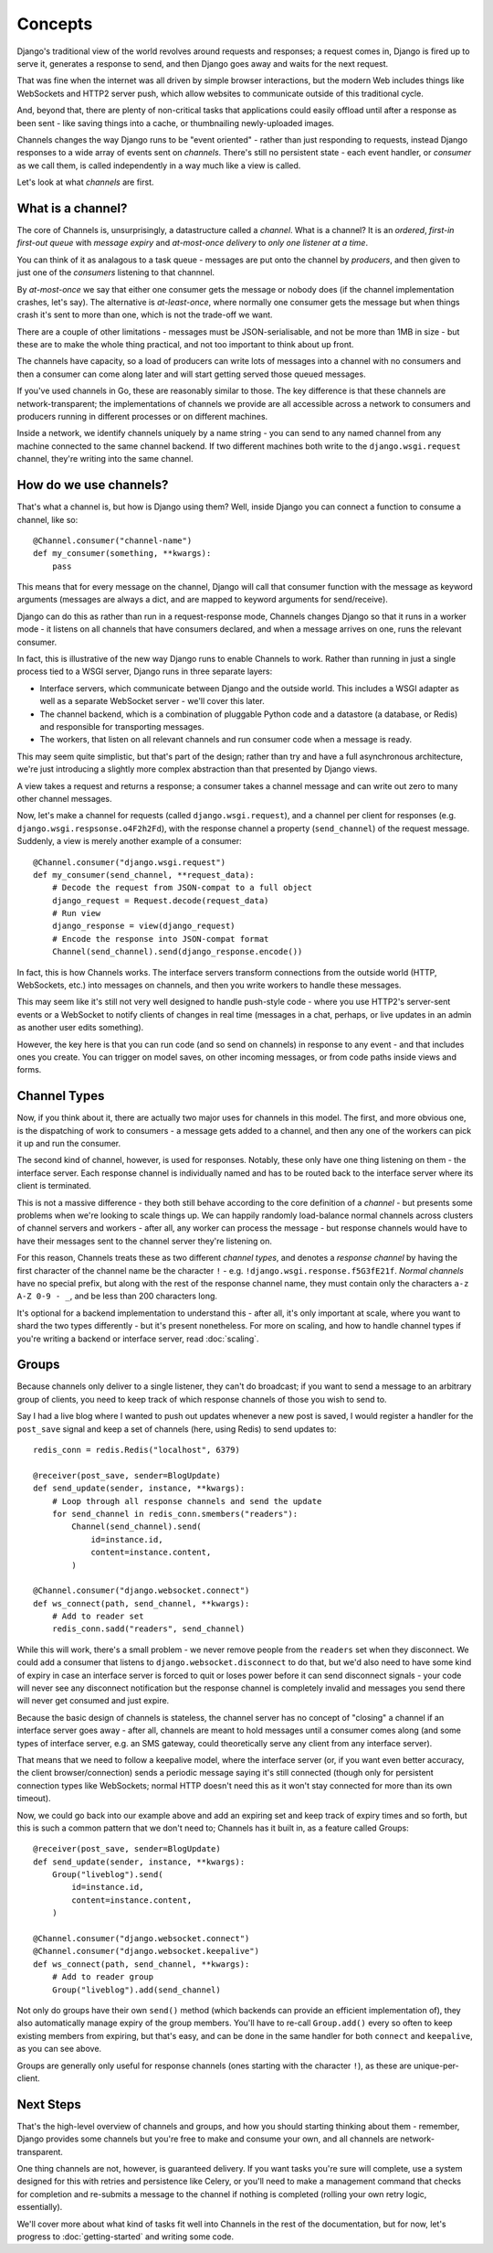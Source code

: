 Concepts
========

Django's traditional view of the world revolves around requests and responses;
a request comes in, Django is fired up to serve it, generates a response to
send, and then Django goes away and waits for the next request.

That was fine when the internet was all driven by simple browser interactions,
but the modern Web includes things like WebSockets and HTTP2 server push,
which allow websites to communicate outside of this traditional cycle.

And, beyond that, there are plenty of non-critical tasks that applications
could easily offload until after a response as been sent - like saving things
into a cache, or thumbnailing newly-uploaded images.

Channels changes the way Django runs to be "event oriented" - rather than 
just responding to requests, instead Django responses to a wide array of events
sent on *channels*. There's still no persistent state - each event handler,
or *consumer* as we call them, is called independently in a way much like a
view is called.

Let's look at what *channels* are first.

What is a channel?
------------------

The core of Channels is, unsurprisingly, a datastructure called a *channel*.
What is a channel? It is an *ordered*, *first-in first-out queue* with
*message expiry* and *at-most-once delivery* to *only one listener at a time*.

You can think of it as analagous to a task queue - messages are put onto
the channel by *producers*, and then given to just one of the *consumers*
listening to that channnel.

By *at-most-once* we say that either one consumer gets the message or nobody
does (if the channel implementation crashes, let's say). The
alternative is *at-least-once*, where normally one consumer gets the message
but when things crash it's sent to more than one, which is not the trade-off
we want.

There are a couple of other limitations - messages must be JSON-serialisable,
and not be more than 1MB in size - but these are to make the whole thing
practical, and not too important to think about up front.

The channels have capacity, so a load of producers can write lots of messages
into a channel with no consumers and then a consumer can come along later and
will start getting served those queued messages.

If you've used channels in Go, these are reasonably similar to those. The key
difference is that these channels are network-transparent; the implementations
of channels we provide are all accessible across a network to consumers
and producers running in different processes or on different machines.

Inside a network, we identify channels uniquely by a name string - you can
send to any named channel from any machine connected to the same channel 
backend. If two different machines both write to the ``django.wsgi.request``
channel, they're writing into the same channel.

How do we use channels?
-----------------------

That's what a channel is, but how is Django using them? Well, inside Django
you can connect a function to consume a channel, like so::

    @Channel.consumer("channel-name")
    def my_consumer(something, **kwargs):
        pass

This means that for every message on the channel, Django will call that
consumer function with the message as keyword arguments (messages are always
a dict, and are mapped to keyword arguments for send/receive).

Django can do this as rather than run in a request-response mode, Channels
changes Django so that it runs in a worker mode - it listens on all channels
that have consumers declared, and when a message arrives on one, runs the
relevant consumer.

In fact, this is illustrative of the new way Django runs to enable Channels to
work. Rather than running in just a single process tied to a WSGI server,
Django runs in three separate layers:

* Interface servers, which communicate between Django and the outside world.
  This includes a WSGI adapter as well as a separate WebSocket server - we'll
  cover this later.

* The channel backend, which is a combination of pluggable Python code and
  a datastore (a database, or Redis) and responsible for transporting messages.

* The workers, that listen on all relevant channels and run consumer code
  when a message is ready.

This may seem quite simplistic, but that's part of the design; rather than
try and have a full asynchronous architecture, we're just introducing a
slightly more complex abstraction than that presented by Django views.

A view takes a request and returns a response; a consumer takes a channel
message and can write out zero to many other channel messages.

Now, let's make a channel for requests (called ``django.wsgi.request``), 
and a channel per client for responses (e.g. ``django.wsgi.respsonse.o4F2h2Fd``),
with the response channel a property (``send_channel``) of the request message.
Suddenly, a view is merely another example of a consumer::

    @Channel.consumer("django.wsgi.request")
    def my_consumer(send_channel, **request_data):
        # Decode the request from JSON-compat to a full object
        django_request = Request.decode(request_data)
        # Run view
        django_response = view(django_request)
        # Encode the response into JSON-compat format
        Channel(send_channel).send(django_response.encode())

In fact, this is how Channels works. The interface servers transform connections
from the outside world (HTTP, WebSockets, etc.) into messages on channels,
and then you write workers to handle these messages.

This may seem like it's still not very well designed to handle push-style
code - where you use HTTP2's server-sent events or a WebSocket to notify
clients of changes in real time (messages in a chat, perhaps, or live updates
in an admin as another user edits something).

However, the key here is that you can run code (and so send on channels) in
response to any event - and that includes ones you create. You can trigger
on model saves, on other incoming messages, or from code paths inside views
and forms.

.. _channel-types:

Channel Types
-------------

Now, if you think about it, there are actually two major uses for channels in
this model. The first, and more obvious one, is the dispatching of work to
consumers - a message gets added to a channel, and then any one of the workers
can pick it up and run the consumer.

The second kind of channel, however, is used for responses. Notably, these only
have one thing listening on them - the interface server. Each response channel
is individually named and has to be routed back to the interface server where
its client is terminated.

This is not a massive difference - they both still behave according to the core
definition of a *channel* - but presents some problems when we're looking to
scale things up. We can happily randomly load-balance normal channels across
clusters of channel servers and workers - after all, any worker can process
the message - but response channels would have to have their messages sent
to the channel server they're listening on.

For this reason, Channels treats these as two different *channel types*, and
denotes a *response channel* by having the first character of the channel name
be the character ``!`` - e.g. ``!django.wsgi.response.f5G3fE21f``. *Normal
channels* have no special prefix, but along with the rest of the response
channel name, they must contain only the characters ``a-z A-Z 0-9 - _``,
and be less than 200 characters long.

It's optional for a backend implementation to understand this - after all,
it's only important at scale, where you want to shard the two types differently
- but it's present nonetheless. For more on scaling, and how to handle channel
types if you're writing a backend or interface server, read :doc:`scaling`.

Groups
------

Because channels only deliver to a single listener, they can't do broadcast;
if you want to send a message to an arbitrary group of clients, you need to
keep track of which response channels of those you wish to send to.

Say I had a live blog where I wanted to push out updates whenever a new post is
saved, I would register a handler for the ``post_save`` signal and keep a
set of channels (here, using Redis) to send updates to::

    
    redis_conn = redis.Redis("localhost", 6379)

    @receiver(post_save, sender=BlogUpdate)
    def send_update(sender, instance, **kwargs):
        # Loop through all response channels and send the update
        for send_channel in redis_conn.smembers("readers"):
            Channel(send_channel).send(
                id=instance.id,
                content=instance.content,
            )

    @Channel.consumer("django.websocket.connect")
    def ws_connect(path, send_channel, **kwargs):
        # Add to reader set
        redis_conn.sadd("readers", send_channel)

While this will work, there's a small problem - we never remove people from
the ``readers`` set when they disconnect. We could add a consumer that
listens to ``django.websocket.disconnect`` to do that, but we'd also need to
have some kind of expiry in case an interface server is forced to quit or
loses power before it can send disconnect signals - your code will never
see any disconnect notification but the response channel is completely
invalid and messages you send there will never get consumed and just expire.

Because the basic design of channels is stateless, the channel server has no
concept of "closing" a channel if an interface server goes away - after all,
channels are meant to hold messages until a consumer comes along (and some
types of interface server, e.g. an SMS gateway, could theoretically serve
any client from any interface server).

That means that we need to follow a keepalive model, where the interface server
(or, if you want even better accuracy, the client browser/connection) sends
a periodic message saying it's still connected (though only for persistent
connection types like WebSockets; normal HTTP doesn't need this as it won't
stay connected for more than its own timeout).

Now, we could go back into our example above and add an expiring set and keep
track of expiry times and so forth, but this is such a common pattern that
we don't need to; Channels has it built in, as a feature called Groups::

    @receiver(post_save, sender=BlogUpdate)
    def send_update(sender, instance, **kwargs):
        Group("liveblog").send(
            id=instance.id,
            content=instance.content,
        )

    @Channel.consumer("django.websocket.connect")
    @Channel.consumer("django.websocket.keepalive")
    def ws_connect(path, send_channel, **kwargs):
        # Add to reader group
        Group("liveblog").add(send_channel)

Not only do groups have their own ``send()`` method (which backends can provide
an efficient implementation of), they also automatically manage expiry of 
the group members. You'll have to re-call ``Group.add()`` every so often to
keep existing members from expiring, but that's easy, and can be done in the
same handler for both ``connect`` and ``keepalive``, as you can see above.

Groups are generally only useful for response channels (ones starting with
the character ``!``), as these are unique-per-client.

Next Steps
----------

That's the high-level overview of channels and groups, and how you should
starting thinking about them - remember, Django provides some channels
but you're free to make and consume your own, and all channels are
network-transparent.

One thing channels are not, however, is guaranteed delivery. If you want tasks
you're sure will complete, use a system designed for this with retries and
persistence like Celery, or you'll need to make a management command that
checks for completion and re-submits a message to the channel if nothing
is completed (rolling your own retry logic, essentially).

We'll cover more about what kind of tasks fit well into Channels in the rest
of the documentation, but for now, let's progress to :doc:`getting-started`
and writing some code.
